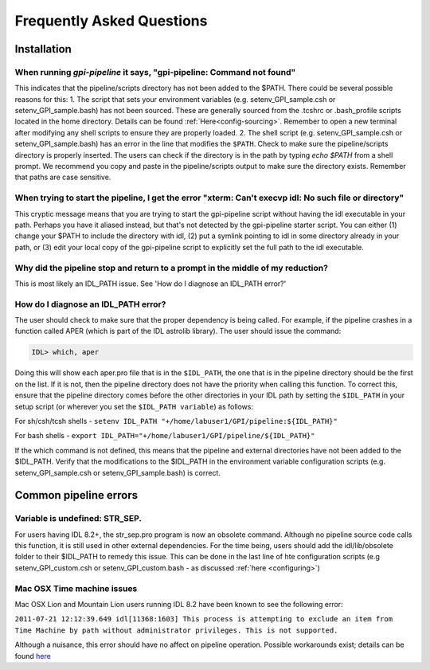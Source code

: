 .. _frequently-asked-questions:


Frequently Asked Questions
=============================

Installation
^^^^^^^^^^^^^^^^^^^^^^^^^

When running `gpi-pipeline` it says, "gpi-pipeline: Command not found"
------------------------------------------------------------------------
This indicates that the pipeline/scripts directory has not been added to the $PATH. There could be several possible reasons for this:
1. The script that sets your environment variables (e.g. setenv_GPI_sample.csh or setenv_GPI_sample.bash) has not been sourced. These are generally sourced from the .tcshrc or .bash_profile scripts located in the home directory. Details can be found :ref:`Here<config-sourcing>`. Remember to open a new terminal after modifying any shell scripts to ensure they are properly loaded.
2. The shell script (e.g. setenv_GPI_sample.csh or setenv_GPI_sample.bash) has an error in the line that modifies the ``$PATH``. Check to make sure the pipeline/scripts directory is properly inserted. The users can check if the directory is in the path by typing `echo $PATH` from a shell prompt. We recommend you copy and paste in the pipeline/scripts output to make sure the directory exists. Remember that paths are case sensitive.


When trying to start the pipeline, I get the error "xterm: Can't execvp idl: No such file or directory"
----------------------------------------------------------------------------------------------------------
This cryptic message means that you are trying to start the gpi-pipeline script without having the idl executable
in your path. Perhaps you have it aliased instead, but that's not detected by the gpi-pipeline starter script. 
You can either (1) change your $PATH to include the directory with idl, (2) put a symlink pointing to idl in some
directory already in your path, or (3) edit your local copy of the gpi-pipeline script to explicitly set the full
path to the idl executable.

Why did the pipeline stop and return to a prompt in the middle of my reduction?
----------------------------------------------------------------------------------
This is most likely an IDL_PATH issue. See 'How do I diagnose an IDL_PATH error?'
 
How do I diagnose an IDL_PATH error?
----------------------------------------------------------
The user should check to make sure that the proper dependency is being called. For example, if the pipeline crashes in a function called APER (which is part of the IDL astrolib library). The user should issue the command:

.. code-block:: idl 

    IDL> which, aper

Doing this will show each aper.pro file that is in the ``$IDL_PATH``, the one that is in the pipeline directory should be the first on the list. If it is not, then the pipeline directory does not have the priority when calling this function. To correct this, ensure that the pipeline directory comes before the other directories in your IDL path by setting the ``$IDL_PATH`` in your setup script (or wherever you set the ``$IDL_PATH variable``) as follows:

For sh/csh/tcsh shells - ``setenv IDL_PATH "+/home/labuser1/GPI/pipeline:${IDL_PATH}"``

For bash shells - ``export IDL_PATH="+/home/labuser1/GPI/pipeline/${IDL_PATH}"``

If the which command is not defined, this means that the pipeline and external directories have not been added to the $IDL_PATH. Verify that the modifications to the $IDL_PATH in the environment variable configuration scripts (e.g. setenv_GPI_sample.csh or setenv_GPI_sample.bash) is correct.


Common pipeline errors
^^^^^^^^^^^^^^^^^^^^^^^^^

Variable is undefined: STR_SEP.
--------------------------------
For users having IDL 8.2+, the str_sep.pro program is now an obsolete command. Although no pipeline source code calls this function, it is still used in other external dependencies. For the time being, users should add the idl/lib/obsolete folder to their $IDL_PATH to remedy this issue. This can be done in the last line of hte configuration scripts (e.g setenv_GPI_custom.csh or setenv_GPI_custom.bash - as discussed :ref:`here <configuring>`)

Mac OSX Time machine issues
--------------------------------
Mac OSX Lion and Mountain Lion users running IDL 8.2 have been known to see the following error:

``2011-07-21 12:12:39.649 idl[11368:1603] This process is attempting to exclude an item from Time Machine by path without administrator privileges. This is not supported.``

Although a nuisance, this error should have no affect on pipeline operation. Possible workarounds exist; details can be found `here <http://www.exelisvis.com/Support/HelpArticlesDetail/TabId/219/ArtMID/900/ArticleID/5251/5251.aspx>`_
